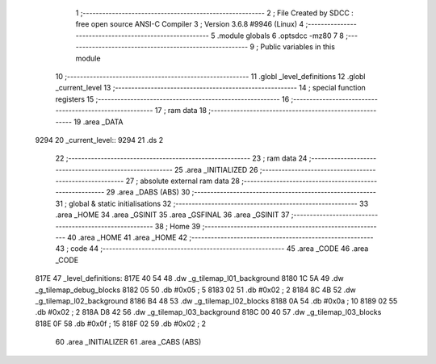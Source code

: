                              1 ;--------------------------------------------------------
                              2 ; File Created by SDCC : free open source ANSI-C Compiler
                              3 ; Version 3.6.8 #9946 (Linux)
                              4 ;--------------------------------------------------------
                              5 	.module globals
                              6 	.optsdcc -mz80
                              7 	
                              8 ;--------------------------------------------------------
                              9 ; Public variables in this module
                             10 ;--------------------------------------------------------
                             11 	.globl _level_definitions
                             12 	.globl _current_level
                             13 ;--------------------------------------------------------
                             14 ; special function registers
                             15 ;--------------------------------------------------------
                             16 ;--------------------------------------------------------
                             17 ; ram data
                             18 ;--------------------------------------------------------
                             19 	.area _DATA
   9294                      20 _current_level::
   9294                      21 	.ds 2
                             22 ;--------------------------------------------------------
                             23 ; ram data
                             24 ;--------------------------------------------------------
                             25 	.area _INITIALIZED
                             26 ;--------------------------------------------------------
                             27 ; absolute external ram data
                             28 ;--------------------------------------------------------
                             29 	.area _DABS (ABS)
                             30 ;--------------------------------------------------------
                             31 ; global & static initialisations
                             32 ;--------------------------------------------------------
                             33 	.area _HOME
                             34 	.area _GSINIT
                             35 	.area _GSFINAL
                             36 	.area _GSINIT
                             37 ;--------------------------------------------------------
                             38 ; Home
                             39 ;--------------------------------------------------------
                             40 	.area _HOME
                             41 	.area _HOME
                             42 ;--------------------------------------------------------
                             43 ; code
                             44 ;--------------------------------------------------------
                             45 	.area _CODE
                             46 	.area _CODE
   817E                      47 _level_definitions:
   817E 40 54                48 	.dw _g_tilemap_l01_background
   8180 1C 5A                49 	.dw _g_tilemap_debug_blocks
   8182 05                   50 	.db #0x05	; 5
   8183 02                   51 	.db #0x02	; 2
   8184 8C 4B                52 	.dw _g_tilemap_l02_background
   8186 B4 48                53 	.dw _g_tilemap_l02_blocks
   8188 0A                   54 	.db #0x0a	; 10
   8189 02                   55 	.db #0x02	; 2
   818A D8 42                56 	.dw _g_tilemap_l03_background
   818C 00 40                57 	.dw _g_tilemap_l03_blocks
   818E 0F                   58 	.db #0x0f	; 15
   818F 02                   59 	.db #0x02	; 2
                             60 	.area _INITIALIZER
                             61 	.area _CABS (ABS)

